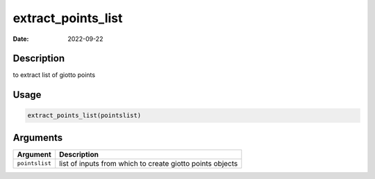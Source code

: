 ===================
extract_points_list
===================

:Date: 2022-09-22

Description
===========

to extract list of giotto points

Usage
=====

.. code:: r

   extract_points_list(pointslist)

Arguments
=========

+-------------------------------+--------------------------------------+
| Argument                      | Description                          |
+===============================+======================================+
| ``pointslist``                | list of inputs from which to create  |
|                               | giotto points objects                |
+-------------------------------+--------------------------------------+
